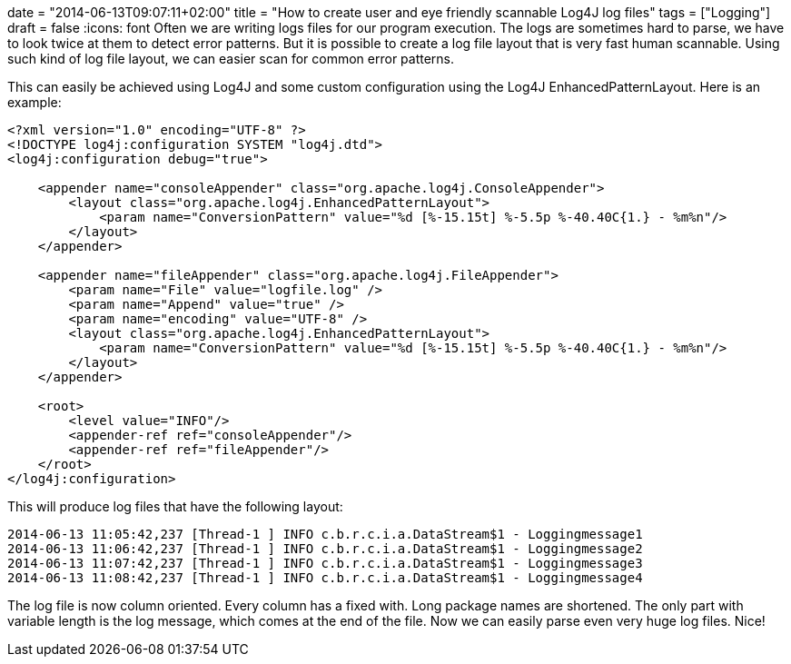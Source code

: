 +++
date = "2014-06-13T09:07:11+02:00"
title = "How to create user and eye friendly scannable Log4J log files"
tags = ["Logging"]
draft = false
+++
:icons: font
Often we are writing logs files for our program execution. The logs are sometimes hard to parse, we have to look twice at them to detect error patterns. But it is possible to create a log file layout that is very fast human scannable. Using such kind of log file layout, we can easier scan for common error patterns.

This can easily be achieved using Log4J and some custom configuration using the Log4J EnhancedPatternLayout. Here is an example:

[source,xml]
----
<?xml version="1.0" encoding="UTF-8" ?>
<!DOCTYPE log4j:configuration SYSTEM "log4j.dtd">
<log4j:configuration debug="true">
 
    <appender name="consoleAppender" class="org.apache.log4j.ConsoleAppender">
        <layout class="org.apache.log4j.EnhancedPatternLayout">
            <param name="ConversionPattern" value="%d [%-15.15t] %-5.5p %-40.40C{1.} - %m%n"/>
        </layout>
    </appender>
 
    <appender name="fileAppender" class="org.apache.log4j.FileAppender">
        <param name="File" value="logfile.log" />
        <param name="Append" value="true" />
        <param name="encoding" value="UTF-8" />
        <layout class="org.apache.log4j.EnhancedPatternLayout">
            <param name="ConversionPattern" value="%d [%-15.15t] %-5.5p %-40.40C{1.} - %m%n"/>
        </layout>
    </appender>
 
    <root>
        <level value="INFO"/>
        <appender-ref ref="consoleAppender"/>
        <appender-ref ref="fileAppender"/>
    </root>
</log4j:configuration>
----

This will produce log files that have the following layout:

 2014-06-13 11:05:42,237 [Thread-1 ] INFO c.b.r.c.i.a.DataStream$1 - Loggingmessage1
 2014-06-13 11:06:42,237 [Thread-1 ] INFO c.b.r.c.i.a.DataStream$1 - Loggingmessage2
 2014-06-13 11:07:42,237 [Thread-1 ] INFO c.b.r.c.i.a.DataStream$1 - Loggingmessage3
 2014-06-13 11:08:42,237 [Thread-1 ] INFO c.b.r.c.i.a.DataStream$1 - Loggingmessage4

The log file is now column oriented. Every column has a fixed with. Long package names are shortened. The only part with variable length is the log message, which comes at the end of the file. Now we can easily parse even very huge log files. Nice!